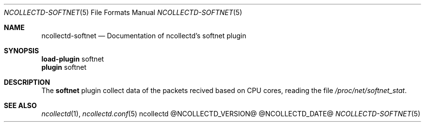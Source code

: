 .\" SPDX-License-Identifier: GPL-2.0-only
.Dd @NCOLLECTD_DATE@
.Dt NCOLLECTD-SOFTNET 5
.Os ncollectd @NCOLLECTD_VERSION@
.Sh NAME
.Nm ncollectd-softnet
.Nd Documentation of ncollectd's softnet plugin
.Sh SYNOPSIS
.Bd -literal -compact
\fBload-plugin\fP softnet
\fBplugin\fP softnet
.Ed
.Sh DESCRIPTION
The \fBsoftnet\fP plugin collect data of the packets recived based on CPU cores,
reading the file \fI/proc/net/softnet_stat\fP.
.Sh "SEE ALSO"
.Xr ncollectd 1 ,
.Xr ncollectd.conf 5
